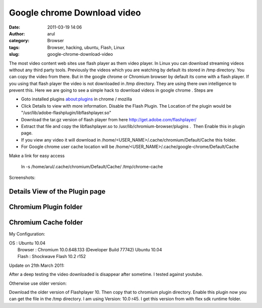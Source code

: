 Google chrome Download video
############################
:date: 2011-03-19 14:06
:author: arul
:category: Browser
:tags: Browser, hacking, ubuntu, Flash, Linux
:slug: google-chrome-download-video

The most video content web sites use flash player as them video
player. In Linux you can download streaming videos without any third
party tools. Previously the videos which you are watching by default its
stored in /tmp directory. You can copy the video from there. But in the
google chrome or Chromium browser by default its come with a flash
player. If you using that flash player the video is not downloaded in
/tmp directory. They are using there own intelligence to prevent this.
Here we are going to see a simple hack to download videos in google
chrome . Steps are

-  Goto installed plugins \ about:plugins in chrome / mozilla
-  Click Details to view with more information. Disable the Flash
   Plugin. The Location of the plugin would be
   "/usr/lib/adobe-flashplugin/libflashplayer.so"
-  Download the tar.gz version of flash player from
   here \ http://get.adobe.com/flashplayer/
-  Extract that file and copy the libflashplayer.so
   to /usr/lib/chromium-browser/plugins .  Then Enable this in plugin
   page.
-  If you view any video it will download in
   /home/<USER\_NAME>/.cache/chromium/Default/Cache this folder.
-  For Google chrome user cache location will be
   /home/<USER\_NAME>/.cache/google-chrome/Default/Cache

Make a link for easy access

    ln -s /home/arul/.cache/chromium/Default/Cache/ /tmp/chrome-cache

Screenshots:

Details View of the Plugin page
^^^^^^^^^^^^^^^^^^^^^^^^^^^^^^^

.. raw:: html

   <div class="separator" style="clear: both; text-align: center;">

|image0|

.. raw:: html

   </div>

Chromium Plugin folder
^^^^^^^^^^^^^^^^^^^^^^

.. raw:: html

   <div class="separator" style="clear: both; text-align: center;">

|image1|

.. raw:: html

   </div>

Chromium Cache folder
^^^^^^^^^^^^^^^^^^^^^

.. raw:: html

   <div class="separator" style="clear: both; text-align: center;">

|image2|

.. raw:: html

   </div>

My Configuration:

| OS : Ubuntu 10.04
|  Browser : Chromium 10.0.648.133 (Developer Build 77742) Ubuntu 10.04
|  Flash : Shockwave Flash 10.2 r152

Update on 21th March 2011:

After a deep testing the video downloaded is disappear after sometime. I
tested against youtube.

Otherwise use older version:

Download the older version of Flashplayer 10. Then copy that to chromium
plugin directory. Enable this plugin now you can get the file in the
/tmp directory. I am using Version: 10.0 r45. I get this version from
with flex sdk runtime folder.

.. |image0| image:: http://1.bp.blogspot.com/-cLF0pmaL9ws/TYULYUaA1oI/AAAAAAAAAns/BrRbE1fbemo/s400/chrome%2Bplugin%2B-%2BDetails%2Bview.png
   :target: http://1.bp.blogspot.com/-cLF0pmaL9ws/TYULYUaA1oI/AAAAAAAAAns/BrRbE1fbemo/s1600/chrome%2Bplugin%2B-%2BDetails%2Bview.png
.. |image1| image:: http://1.bp.blogspot.com/-k8fb-V-sEks/TYUL-qW_N2I/AAAAAAAAAn0/t-R6vmr_-ow/s400/chrome%2Bplugin%2Bdirectory.png
   :target: http://1.bp.blogspot.com/-k8fb-V-sEks/TYUL-qW_N2I/AAAAAAAAAn0/t-R6vmr_-ow/s1600/chrome%2Bplugin%2Bdirectory.png
.. |image2| image:: http://4.bp.blogspot.com/-RHXSFHAJpCA/TYUMIGQU6_I/AAAAAAAAAn8/M_eTTLo3IKM/s400/chrome%2Bcache%2Blocation.png
   :target: http://4.bp.blogspot.com/-RHXSFHAJpCA/TYUMIGQU6_I/AAAAAAAAAn8/M_eTTLo3IKM/s1600/chrome%2Bcache%2Blocation.png
